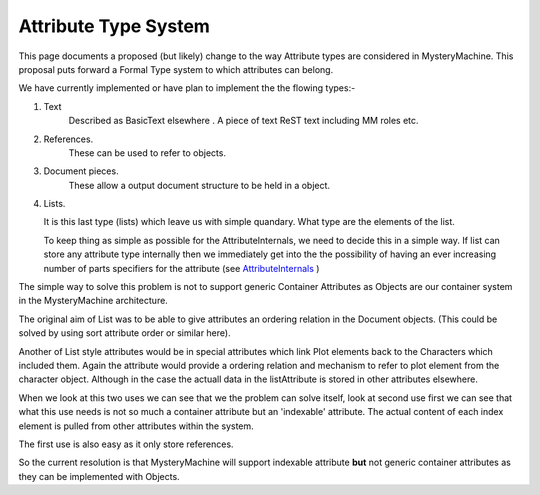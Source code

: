 Attribute Type System
=====================

This page documents a proposed (but likely) change to the way Attribute types are considered in MysteryMachine. This proposal puts forward a Formal Type system to which attributes can belong.

We have currently implemented or have plan to implement the the flowing types:-

#. Text
    Described as BasicText elsewhere . A piece of text ReST text including MM roles etc.

#. References.
    These can be used to refer to objects.

#. Document pieces.
    These allow a output document structure to be held in a object.

#. Lists.

   It is this last type (lists) which leave us with simple quandary. What type are the elements of the list.

   To keep thing as simple as possible for the AttributeInternals, we need to decide this in a simple way. If list can     
   store any attribute type internally then we immediately get into the the possibility of having an ever increasing 
   number of parts specifiers for the attribute (see `<AttributeInternals>`_ )

The simple way to solve this problem is not to support generic Container Attributes as Objects are our container system in the MysteryMachine architecture.

The original aim of List was to be able to give attributes an ordering relation in the Document objects. (This could be solved by using sort attribute order or similar here).

Another of List style attributes would be in special attributes which link Plot elements back to the Characters which included them. Again the attribute would provide a ordering relation and mechanism to refer to plot element from the character object. Although in the case the actuall data in the listAttribute is stored in other attributes elsewhere.

When we look at this two uses we can see that we the problem can solve itself, look at second use first we can see that what this use needs is not so much a container attribute but an 'indexable' attribute. The actual content of each index element is pulled from other attributes within the system.

The first use is also easy as it only store references.

So the current resolution is that MysteryMachine will support indexable attribute **but** not generic container attributes as they can be implemented with Objects.

